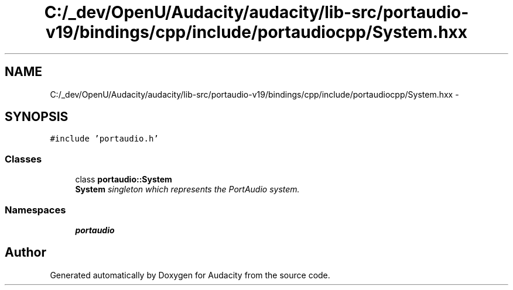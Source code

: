 .TH "C:/_dev/OpenU/Audacity/audacity/lib-src/portaudio-v19/bindings/cpp/include/portaudiocpp/System.hxx" 3 "Thu Apr 28 2016" "Audacity" \" -*- nroff -*-
.ad l
.nh
.SH NAME
C:/_dev/OpenU/Audacity/audacity/lib-src/portaudio-v19/bindings/cpp/include/portaudiocpp/System.hxx \- 
.SH SYNOPSIS
.br
.PP
\fC#include 'portaudio\&.h'\fP
.br

.SS "Classes"

.in +1c
.ti -1c
.RI "class \fBportaudio::System\fP"
.br
.RI "\fI\fBSystem\fP singleton which represents the PortAudio system\&. \fP"
.in -1c
.SS "Namespaces"

.in +1c
.ti -1c
.RI " \fBportaudio\fP"
.br
.in -1c
.SH "Author"
.PP 
Generated automatically by Doxygen for Audacity from the source code\&.
